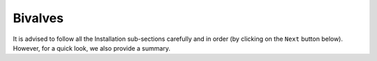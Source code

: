 Bivalves
************

It is advised to follow all the Installation sub-sections carefully and in order
(by clicking on the ``Next`` button below). However, for a quick look, we also provide
a summary.